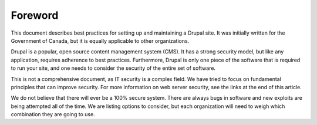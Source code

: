 Foreword
========

This document describes best practices for setting up and maintaining a Drupal
site. It was initially written for the Government of Canada, but it is equally
applicable to other organizations.

Drupal is a popular, open source content management system (CMS). It has a
strong security model, but like any application, requires adherence to best
practices. Furthermore, Drupal is only one piece of the software that is
required to run your site, and one needs to consider the security of the entire
set of software.

This is not a comprehensive document, as IT security is a complex field. We have
tried to focus on fundamental principles that can improve security. For more
information on web server security, see the links at the end of this article.

We do not believe that there will ever be a 100% secure system. There are always
bugs in software and new exploits are being attempted all of the time.  We are
listing options to consider, but each organization will need to weigh which
combination they are going to use.
